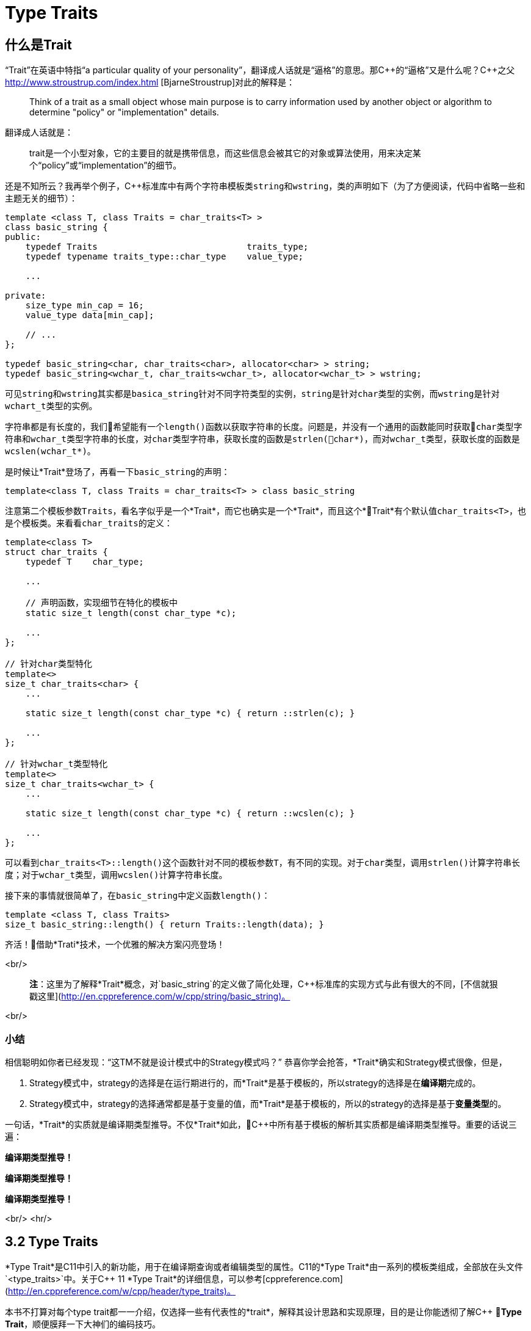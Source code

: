 = Type Traits

== 什么是Trait

“Trait”在英语中特指“a particular quality of your personality”，翻译成人话就是“逼格”的意思。那C+++++的“逼格”又是什么呢？C+++++之父 http://www.stroustrup.com/index.html [BjarneStroustrup]对此的解释是：

> Think of a trait as a small object whose main purpose is to carry information used by another object or algorithm to determine "policy" or "implementation" details.

翻译成人话就是：

> trait是一个小型对象，它的主要目的就是携带信息，而这些信息会被其它的对象或算法使用，用来决定某个“policy”或“implementation”的细节。

还是不知所云？我再举个例子，C++标准库中有两个字符串模板类``string``和``wstring``，类的声明如下（为了方便阅读，代码中省略一些和主题无关的细节）：

[source,c++]
----
template <class T, class Traits = char_traits<T> >
class basic_string {
public:
    typedef Traits                             traits_type;
    typedef typename traits_type::char_type    value_type;
    
    ...
    
private:
    size_type min_cap = 16;
    value_type data[min_cap];
    
    // ...
};

typedef basic_string<char, char_traits<char>, allocator<char> > string;
typedef basic_string<wchar_t, char_traits<wchar_t>, allocator<wchar_t> > wstring;
----

可见``string``和``wstring``其实都是``basica_string``针对不同字符类型的实例，``string``是针对``char``类型的实例，而``wstring``是针对``wchart_t``类型的实例。

字符串都是有长度的，我们希望能有一个``length()``函数以获取字符串的长度。问题是，并没有一个通用的函数能同时获取``char``类型字符串和``wchar_t``类型字符串的长度，对``char``类型字符串，获取长度的函数是``strlen(char*)``，而对``wchar_t``类型，获取长度的函数是``wcslen(wchar_t*)``。

是时候让*Trait*登场了，再看一下``basic_string``的声明：

[source,c++]
----
template<class T, class Traits = char_traits<T> > class basic_string
----

注意第二个模板参数``Traits``，看名字似乎是一个*Trait*，而它也确实是一个*Trait*，而且这个*Trait*有个默认值``char_traits<T>``，也是个模板类。来看看``char_traits``的定义：

[source,c++]
----
template<class T>
struct char_traits {
    typedef T    char_type;

    ...
    
    // 声明函数，实现细节在特化的模板中
    static size_t length(const char_type *c);

    ...
};

// 针对char类型特化
template<>
size_t char_traits<char> {
    ...
    
    static size_t length(const char_type *c) { return ::strlen(c); }
    
    ...
};

// 针对wchar_t类型特化
template<>
size_t char_traits<wchar_t> {
    ...
    
    static size_t length(const char_type *c) { return ::wcslen(c); }
    
    ...
};
----

可以看到``char_traits<T>::length()``这个函数针对不同的模板参数``T``，有不同的实现。对于``char``类型，调用``strlen()``计算字符串长度；对于``wchar_t``类型，调用``wcslen()``计算字符串长度。

接下来的事情就很简单了，在``basic_string``中定义函数``length()``：

[source,c++]
----
template <class T, class Traits>
size_t basic_string::length() { return Traits::length(data); }
----

齐活！借助*Trati*技术，一个优雅的解决方案闪亮登场！

<br/>

> **注**：这里为了解释*Trait*概念，对`basic_string`的定义做了简化处理，C++标准库的实现方式与此有很大的不同，[不信就狠戳这里](http://en.cppreference.com/w/cpp/string/basic_string)。

<br/>

### 小结

相信聪明如你者已经发现：“这TM不就是设计模式中的Strategy模式吗？” 恭喜你学会抢答，*Trait*确实和Strategy模式很像，但是，

1. Strategy模式中，strategy的选择是在运行期进行的，而*Trait*是基于模板的，所以strategy的选择是在**编译期**完成的。
2. Strategy模式中，strategy的选择通常都是基于变量的值，而*Trait*是基于模板的，所以的strategy的选择是基于**变量类型**的。

一句话，*Trait*的实质就是编译期类型推导。不仅*Trait*如此，C++中所有基于模板的解析其实质都是编译期类型推导。重要的话说三遍：

**编译期类型推导！**

**编译期类型推导！**

**编译期类型推导！**

<br/>
<hr/>

## 3.2 Type Traits

*Type Trait*是C++11中引入的新功能，用于在编译期查询或者编辑类型的属性。C++11的*Type Trait*由一系列的模板类组成，全部放在头文件`<type_traits>`中。关于C++ 11 *Type Trait*的详细信息，可以参考[cppreference.com](http://en.cppreference.com/w/cpp/header/type_traits)。

本书不打算对每个type trait都一一介绍，仅选择一些有代表性的*trait*，解释其设计思路和实现原理，目的是让你能透彻了解C++ *Type Trait*，顺便膜拜一下大神们的编码技巧。

### 3.2.1 is_const

我们先从最简单的*type trait* `is_const`入手，`is_const`检查一个类型声明有没有`const`修饰符，它的用法如下：

```
 std::cout << std::boolalpha;
 std::cout << std::is_const<int>::value << '\n';         // false
 std::cout << std::is_const<const int>::value  << '\n';  // true
 std::cout << std::is_const<const int*>::value  << '\n'; // false
 std::cout << std::is_const<int* const>::value  << '\n'; // true
 std::cout << std::is_const<const int&>::value  << '\n'; // false
```

实现原理也很简单，源代码如下（省略了和主题无关的细节）：

```
// header: <type_traits>

template <class T, T v>
struct integral_constant {
    static constexpr const T    value = v;
};

typedef integral_constant<bool, true> true_type;
typedef integral_constant<bool, false> false_type;


template<class T>
struct is_const : public false_type {};

// 针对const类型的特化版本
template<class T>
struct is_const<const T> : public true_type {};
```

代码很好理解，无非就是针对`const`类型的模板特化而已，这里就不详细解释了。如果你理解起来有难度，恐怕得补习一下C++模板知识了。

<br/>

### 3.2.2 is\_class

如果要你来写一个*type trait*，判断某个类型是否是一个class或struct，比如有如下代码：

```
struct A {};
class B {};
enum class C {};

std::cout << std::boolalpha;
std::cout << is_class<A>::value << std::endl;
std::cout << is_class<B>::value << std::endl;
std::cout << is_class<C>::value << std::endl;
std::cout << is_class<int>::value << std::endl;
```

我希望输出如下：

```
true
true
false
false
```

你该怎么做？

有点晕菜是不是？考虑一下什么是`class`，`class`无非就是一组数据以及用以操纵这些数据的函数的集合。对于类中的数据，C++允许你定义一个指向类成员变量的指针，这是`class`所特有的属性，那可不可以针对这些特有属性，在模板特化上做文章呢？答案是肯定的，而且这也正是`is_class`的实现原理：

```
// header <type_traits>

// helper class, sizeof(two) = 2
struct two {
    char c[2];
};

namespace is_class_imp {

    // 这个函数接受一个指向类成员变量的指针为参数
    template<class T> char test(int T::*);

    // 这个函数接受任何形式的参数
    template<class T> two test(...);
}

template<class T>
struct is_class 
    : public integral_constant<bool, sizeof(is_class_imp::test<T>(0)) == 1> {};
    
```

上面的代码重载了函数`test`，第一个重载函数接受一个，呃...，那个“T冒号冒号星号”是啥？...`int T::*`定义了一个`int`类型的指向类成员变量的指针，也就是说函数接受一个类成员变量指针作为参数，当然也接受一个结构体成员变量指针（C++中`struct`和`class`其实是一样的）作为参数。第二个`test`是个可变参数函数，接受任意数量和类型的参数。

当编译器看到`sizeof(is_class_imp::test<T>(0))`的时候，首先需要决定匹配哪个`test`函数。如果模板参数`T`确实是一个`class`或`struct`，那`int T::*`就是合法的C++表达式。至于`T`中有没有`int`类型的成员变量，编译器根本不关心。

等等！你又发现了问题，“`test`函数只有声明，没有定义，没有定义的函数该怎么编译？” 答案是根本不需要，编译器关心的是如何求出表达式`sizeof(...)`的值，而求解`sizeof(...)`只需要知道`is_class_imp::test<T>(0)`的返回类型，不需要看到函数的定义。所以如果`T`是个`class`或`struct`，那`int t::*`就是合法的类型定义，且精确匹配第一个重载函数，于是编译器用第一个函数的返回类型去求`sizeof`，于是`is_class`的声明就会被替换成

```
template<class T>
struct is_class : public integral_constant<bool, true> {};
```

如果`T`不是一个`class`或`struct`，那`int T::*`就是一个非法的类型定义，根据[SFINAE](https://en.wikipedia.org/wiki/Substitution_failure_is_not_an_error)规则，编译器不会报错，而是试着匹配第二个重载函数，也就是`test`的三个点版本，而这个版本是可以匹配任何参数类型的，`is_class`的声明会被替换成

```
template<class T>
struct is_class : public integral_constant<bool, false> {};
```

看到这里，相信你已经明白了`is_class`的实现原理，无非就是利用了重载函数的匹配规则而已。值得注意的是，上面代码中的`test`函数只有声明，没有定义。其实文件`type_traits`中声明了众多的辅助函数，却没有一个定义，因为根本不需要。正如前面反复强调的，编译器只是在做类型推导，唯一需要知道的就是参数类型和返回类型，至于有没有定义，编译器完全不关心。

<br/>

### 3.2.3 common\_type

`common_type`返回所有模板参数的最大公共类型，比如

```
common_type<int, float>::type           // float，因为int可以转换成float
common_type<int, float, double>::type   // double，因为int, float都可以转换成double
```

这似乎是一件很复杂的事。确实很复杂，不过我们有一个巧妙的方法可以化繁为简，先看源代码：

```
// header: <type_tratis>

// 类声明，注意三个点，这说明这个类可以有任意多个模板参数
template<class ...T> struct commont_type;

// 针对只有一个模板参数的特化
template<class T>
struct common_type<T> {
    typedef typename std::decay<T>::type type;
};

// 针对两个模板参数的特化
template<class T, class U>
struct common_type<T, U> {
private:
    static T&& t();
    statuc U&& u();
    static bool f();
public:
    typedef typename std::decay<decltype(f() ? t() : u())>::type type;
};

// 针对三个或以上模板参数的特化
template<class T, class U, class ...V>
struct common_type<T, U, V...> {
    typedef typename common_type<typename common_type<T, U>::type, V...>::type type;
};
```

代码比较简单，首先声明了一个模板类，然后分别针对模板参数的个数为一个和两个的情形做了特化，对于三个以上的模板参数的情况，则用递归的方法定义。

好像哪里不对？

1. 哪里能看出来推导公共类型了？
2. 这行代码有问题: `typedef typename std::decay<decltype(f() ? t() : u())::type type`，函数`f()`根本没有定义，所以三目运算符`? :`根本没法求值。

恭喜你，你有一只火眼金睛（另一只不是，所以看不到代码的精妙之处）。让我来告诉你怎么回事，这两个问题其实是一个问题。我们先从`f() ? t() : u()`说起，我再说一遍，编译器在解析模板时，做的是类型推导，所以`f()`根本不需要定义（即使有定义，编译器也不知道返回值是`true`还是`false`，只有到运行时才知道）。那问题又来了，不知道`f()`的返回值，编译器该如何求解三目运算符呢？答案还是不需要，编译器此时需要知道的是三目运算符的返回类型（而不是返回值），以满足解析`decltype(...)`的需要。问题是，不知道返回值，返回类型也无从谈起。似乎编译进入了死胡同，别急，C++编译器是你的贴心小棉袄，它会尽一切可能编译你的代码，为了让编译进行下去，编译器会自动检查冒号两边的类型，尽可能将其中一个类型转换为另一个类型，并将这个类型作为三目表达式的返回类型，传入`decltype(...)`中。如果你还有疑问，可以做一个简单的测试：

```
std::cout << 
    typeid(decltype(true ? std::declval<int>() : std::declval<double>())).name() << std::endl;  // double

std::cout << 
    typeid(decltype(false ? std::declval<int>() : std::declval<double>())).name() << std::endl; // double
```

在我的XCode 8.3中，上面两行代码都输出`d`，也就是`double`。这就证明了编译器在三目表达式时，自动对参数类型进行了转换，并返回最大公共类型。

用三目运算符来推导最大公共类型，我只能用“顶（sang）礼（xin）膜（bing）拜（kuang）”来形容。在C++11的标准库中，类似的使用“奇技淫巧”例子还有很多，这里就不一一介绍了。知乎上有一篇关于C++“奇技淫巧”的讨论帖子，有兴趣的同学可以[狠戳这里](https://www.zhihu.com/question/27338446)

<br/>

### 3.2.4 is\_function

最后来一道硬菜：`is_function`。`is_function`检查某个类型是否是`function`。注意，`is_function`不能用于检查`std::function`，lambda表达式，重载了`operator()`的类，以及函数指针。

```
// Sample code comes from http://en.cppreference.com/w/cpp/types/is_function

strcut A { int fun(); };

template<typename T> struct PM_traits{};

template<class T, class U>
struct PM_traits<U T::*> {
    using member_type = U;
}

int f();

std::cout << std::boolalpha;

// 1. A是个class，不是function;
std::cout << is_function<A>::value << std::endl;            // false

// 2. int(int)表示一个以int为参数，并返回int的function类型；
std::cout << is_function<int(int)>::value << std::endl;     // true

// 3. f是个function的名字，decltype(f)是个function类型
std::cout << is_function<decltype(f)>::value << std::endl;  // true

// 4. 显然int不是一个function
std::cout << is_function<int>::value << std::endl;          // false

// 5. T被解析成 int()，是个function
using T = PM_traits<decltype(&A::fun)>::member_type;
std::cout << is_function<T>::value << std::endl;            // true

```

是不是觉得很神奇？我们来看一下源代码：

```
// header: <type_traits>

namspace libcpp_is_function_imp {
    template<calss T> char    test(T*);
    template<class T> two     test(...);
    template<calss T> T&     source(int);
}

// 如果T是class, union, void, reference或null pointer,
// 则第二个模板参数的值为true，而针对这种情况，有一个特化的版本
template<class T, bool = is_class<T>::value ||
                         is_union<T>::value ||
                         is_void<T>::value  ||
                         is_reference<T>::value ||
                         is_nullptr_t<T>::value>
struct libcpp_is_function : public integral_const<bool,     
      sizeof(libcpp_is_function_imp::test<T>(libcpp_is_function_imp::source<T>(0))) == 1>
{};

// 针对class, union, void, reference和null pointer的特化版本
template<class T>
struct libcpp_is_function<Tp, true> : public false_type {};

template<class T>
struct is_function : public libcpp_is_function<T> {};

```

这段代码比较难懂，需要详细解释一下：

1. 如果你对一个`class`, `union`, `void`, `reference`或`null pointer`，执行`is_function`操作，此时`libcpp_is_function`的第二个模板参数为`true`，而针对这种情况定义了一个特化版本，该特化版本继承于`false_type`，这是我们需要的结果。

2. 除去第一种情况，编译器会激活非特化版本，此时编译器会对模板类`integral_const`的第二个模板参数进行类型推导：

    * 如果`T`是一个function对象，比如`void(void)`，则`libcpp_is_function_imp::source<T>(0))`的返回值为`void(void)&`。在编译器眼里，函数对象和函数指针是一种类型，也就是说`void(void)`和`void(*)(void)`是一种类型，编译器于是会匹配参数为`T*`的重载版本`test(T*)`，于是，`sizeof(...)`表达式被替换成`sizeof(test<void(void)>(void(*)(void))`，进而替换成`sizeof(char)`，最终，类的声明被替换成：


        template<class T>
        struct libcpp_is_function : public integral_const<bool, true> {};

    这也是我们需要的结果。
    
    * 如果`T`不是一个function对象，比如为`int`，这时`source`函数的返回类型为`int&`。由于`int&`和`int*`不是同一个类型，编译器只能匹配`test(...)`函数，于是类的声明就成了：
    
        template<class T>
        struct libcpp_is_function : public integral_const<bool, false>
    
    这仍然是我们需要的结果。


<br/>

### 小结

C++11标准库定义的*type trait*还有很多，这里就不一一介绍了。总的来说，这些type traits都是基于模板特化和函数重载，利用编译器的类型推导能力，做一些“神奇”的事。因为所有这些都是在编译期进行了，所以对运行期完全没有冲击，完全不必担心效率问题。

<br/>

## 3.3 自己动手写一个Type Trait

下面我们自己动手，写一个*trait* `has_to_string`，我们希望达到如下的效果：

```
struct A {
    std::string to_string();
};

struct B {

}

std::cout << has_to_string<A>::value << std::endl; // 1
std::cout << has_to_string<B>::value << std::endl; // 0

```

这里给出一种可能的实现：

```
template<typename T, typename = std::string>
struct has_to_string : std::false_type {};

template<typename T>
struct has_to_string : decltype(std::declval<T>().to_string())> : std::true_type {};

```